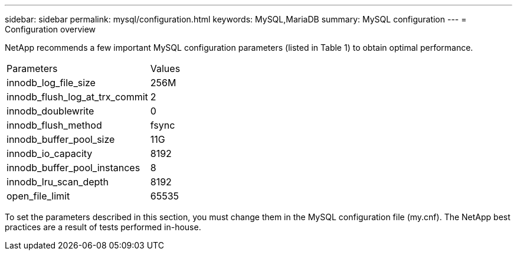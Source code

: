 ---
sidebar: sidebar
permalink: mysql/configuration.html
keywords: MySQL,MariaDB
summary: MySQL configuration
---
= Configuration overview

[.lead]
NetApp recommends a few important MySQL configuration parameters (listed in Table 1) to obtain optimal performance.

[cols="1,1"]
|===
|Parameters
|Values

|innodb_log_file_size
|256M


|innodb_flush_log_at_trx_commit
|2

|innodb_doublewrite
|0

|innodb_flush_method
|fsync

|innodb_buffer_pool_size
|11G

|innodb_io_capacity
|8192

|innodb_buffer_pool_instances
|8

|innodb_lru_scan_depth
|8192

|open_file_limit
|65535
|===

To set the parameters described in this section, you must change them in the MySQL configuration file (my.cnf). The NetApp best practices are a result of tests performed in-house.